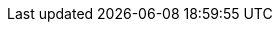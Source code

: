 // My personal data
:MyID: paulojeronimo
:MyPhone: +55 61 998 073 864
:MyEmail: pj@{MyID}.com
:MyTwitter: {uri-paulojeronimo-twitter}[@{MyID}]
:MyLocation: Brasil/Brasília

// Courses
:JavaSE8Fundamentals: {uri-java-se-8-fundamentals}[Java SE 8 Fundamentals]
:JavaSE8Programming: {uri-java-se-8-programming}[Java SE 8 Programming]
:JB248: {uri-jb248}[JB248]
:JB225: {uri-jb225}[JB225]
:RH336: https://www.redhat.com/f/pdf/gls/GLSCatalogWinter2006.pdf[RH336]
:JBossLadoServidor: http://a.ladoservidor.com/servicos/treinamentos/jbas-1/index.html[JBoss AS]
:EJBLadoServidor: http://a.ladoservidor.com/servicos/treinamentos/jee6-ejb/index.html[Enterprise JavaBeans (EJB)]

// Companies
:LadoServidor: {uri-ladoservidor}[Lado Servidor]
:Cebraspe: {uri-cebraspe}[Cebraspe]
:Tecnisys: {uri-tecnisys}[Tecnisys]
:RedHat: {uri-redhat}[Red Hat]
:Oracle: {uri-oracle}[Oracle]
:MJ: {uri-mj}[Ministério da Justiça]
:Mais2x: {uri-mais2x}[+2x]
:IBM: {uri-ibm}[IBM]
:Ambima: {uri-ambima}[Ambima]
:Summa: {uri-summa}[Summa Technologies]
:Politec: {uri-politec}[Politec]
:Fujioka: {uri-fujioka}[Fujioka]
:Embrace: {uri-embrace}[Embrace]
:B3: {uri-b3}[B3]
:Cetip: {uri-cetip}[Cetip]
:Previ: {uri-previ}[Previ]
:Ancine: {uri-ancine}[Ancine]
:UNDP: {uri-undp}[UNDP]
:CEF: {uri-cef}[Caixa Econômica Federal]
:ArcelorMittal: {uri-arcelor-mittal}[Arcelor Mittal Vega]
:BradescoSeguros: {uri-bradesco-seguros}[Bradesco Seguros]
:Celepar: {uri-celepar}[Celepar]
:STN: {uri-stn}[Secretaria do Tesouro Nacional]
:Valec: http://www.valec.gov.br/[Valec]
:SefazCE: http://www.sefaz.ce.gov.br[Secretaria da Fazenda]
:CpdUnB: http://www.cpd.unb.br/[CPD UnB]
:Trt13: https://www.trt13.jus.br/[Tribunal Regional do Trabalho - 13a Região]
:SolucaoSE: http://www.solucaose.com.br[Solução Serviços Especializados]
:UNIC: http://unic.br[UNIC]
:TreGO: http://www.tre-go.jus.br/[TRE-GO]
:TrePR: http://www.tre-pr.jus.br/[TRE-PR]
:Trf1: {uri-trf1}[TRF-1]
:CIGE: http://www.ccomgex.eb.mil.br/index.php/centro-instrucao-guerra-eletronica[CIGE]
:Serpro: http://www.serpro.gov.br/[Serpro]
:Threeway: https://www.3way.com.br/[3way]
:Cabal: http://www.cabal.com.br/pt/[Cabal]
:Embrapa: https://www.embrapa.br/[Embrapa]
:Pixeon: http://pixeon.com.br/[Pixeon]
:Digitro: http://www.digitro.com/pt/[Dígitro]
:Dataprev: http://www.dataprev.gov.br/[Dataprev]
:Cast: http://www.cast.com.br/[Cast]
:Search: https://www.searchtecnologia.com.br/[Search]
:Exercito: http://www.eb.mil.br/[Exército]
:Aeronautica: http://www.fab.mil.br/[Aeronáutica]
:SetasTo: http://setas.to.gov.br/[Setas]
:DetranTo: http://detran.to.gov.br/[Detran]
:BrasilTelecom: http://www.brasiltelecom.com.br[BrasilTelecom (Oi)]
:Anatel: http://www.anatel.gov.br[Anatel]
:Anvisa: http://portal.anvisa.gov.br/[Anvisa]
:Poupex: http://www.poupex.com.br/[Poupex]
:Cepromat: http://www.mti.mt.gov.br/-/2919167-cepromat-agora-e-mti[Cepromat]
:Accenture: https://www.accenture.com/[Accenture]
:BB: http://www.bb.com.br[Banco do Brasil]
:SOF: http://www.planejamento.gov.br/acesso-a-informacao/institucional/unidades/sof[Secretaria de Oraçamento Federal]
:SVS: http://portalsaude.saude.gov.br/index.php/o-ministerio/principal/secretarias/svs[Secretaria de Vigilância em Saúde]
:UOL: https://www.uol.com.br/[UOL]
:ITA: http://www.ita.br/[ITA]
:Prodasen: http://www12.senado.leg.br/institucional/institucional/orgaosenado?codorgao=8927[Prodasen]
:Password: http://www.passwordinfo.com.br/[Password Informática]
:Evoluti: https://www.linkedin.com/company/evoluti[Evoluti Tecnologia]
:SENACGO: http://www.go.senac.br/[Senac]
:SEA: https://www.seatecnologia.com.br[SEA Tecnologia]
:Prodata: http://prodata.inf.br/[Prodata Gestão Estratégica]
:CELG: https://www.celg.com.br/[Celg Distribuição]
:ArgoNavis: http://www.argonavis.com.br[Argo Navis]
:Hirix: http://hirix.com.br/[Hirix]
:Capes: http://www.capes.gov.br/[Capes]
:Foton: http://www.foton.la/[Foton]
:Algar: http://algartech.com/en/[Algar Tecnologia]
:CNPq: http://cnpq.br/[CNPq]
:Integer: http://integer.pt/[Integer]
:Novabase: http://novabase.pt/[Novabase]
:ThalesGroup: https://www.thalesgroup.com/[Thales Group]
:GitHub: https://github.com[GitHub]

// Groups
:DFJUG: {uri-dfjug}[DFJUG]

// My GitHub repositories
:cv: {uri-gh-pj-cv}[cv]
:whoami: {uri-gh-pj-whoami}[whoami]
:java-fundamentals-examples: {uri-gh-pj-java-fundamental-examples}[java-fundamental-examples]
:jboss-domain-mode-scripts: {uri-gh-pj-jboss-domain-mode-scripts}[jboss-domain-mode-scripts]
:jboss-scripts: {uri-gh-pj-jboss-scripts}[jboss-scripts]
:poc-vraptor-jboss-cluster: {uri-gh-pj-poc-vraptor-jboss-cluster}[poc-vraptor-jboss-cluster]
:struts2-crud-example: {uri-gh-pj-struts2-crud-example}[struts2-crud-example]
:docker-rhel-nexus: {uri-gh-pj-docker-rhel-nexus}[docker-rhel-nexus]
:docker-oracle-xe: {uri-gh-pj-docker-oracle-xe}[docker-oracle-xe]
:sislegis-app: {uri-gh-pj-sislegis-app}[sislegis-app]
:sislegis-app-frontend: {uri-gh-pj-sislegis-app-frontend}[sislegis-app-frontend]
:sislegis-ambiente: {uri-gh-pj-sislegis-ambiente}[sislegis-ambiente]
:sislegis-ambiente-centos: {uri-gh-pj-sislegis-ambiente-centos}[sislegis-ambiente-centos]
:sislegis-ambiente-fedora: {uri-gh-pj-sislegis-ambiente-fedora}[sislegis-ambiente-fedora]
:sislegis-ambiente-ubuntu: {uri-gh-pj-sislegis-ambiente-ubuntu}[sislegis-ambiente-ubuntu]
:sislegis-ambiente-producao: {uri-gh-pj-sislegis-ambiente-producao}[sislegis-ambiente-producao]
:sislegis-site: {uri-gh-pj-sislegis-site}[sislegis-site]
:gerador-jboss-bpmsuite-keycloak: {uri-gh-pj-gerador-jboss-bpmsuite-keycloak}[gerador-jboss-bpmsuite-keycloak]
:wildfly-native-management-api-sample: {uri-gh-pj-wildfly-native-management-api-sample}[wildfly-native-management-api-sample]
:blockchain-demo: {uri-gh-b4d-blockchain-demo}[blockchain-demo]
:tutorial-metalsmith: {uri-gh-pj-tutorial-metalsmith}[tutorial-metalsmith]
:praticando-git-livro: {uri-gh-pj-praticando-git-livro}[praticando-git-livro]
:tutorial-keycloak: {uri-gh-pj-tutorial-keycloak}[tutorial-keycloak]
:javaee-tutorial-testes: {uri-gh-pj-javaee-tutorial-testes}[javaee-tutorial-testes]

// Various
:JavaSE: {uri-java-se}[Java SE]
:Java: {uri-java}[Java]
:Kotlin: {uri-kotlin}[Kotlin]
:Go: {uri-go}[Go]
:JavaScript: {uri-javascript}[JavaScript]
:PHP: {uri-php}[PHP]
ifdef::asciidoctor[]
:Python: {uri-python}[Python]
endif::[]
:COBOL: {uri-cobol}[COBOL]
:RMCOBOL: {uri-rmcobol}[RM/COBOL]
:MBCOBOL: {uri-mbcobol}[MB-COBOL]
:Pascal: {uri-pascal}[Pascal]
:TurboPascal55: {uri-turbo-pascal-55}[Turbo Pascal 5.5]
:JavaEE: {uri-java-ee}[Java EE]
:Wildfly: {uri-wildfly}[Wildfly]
:JBossEAP: {uri-jboss-eap}[JBoss EAP]
:JBossESB: {uri-jboss-esb}[JBoss ESB]
:JBossFuse: {uri-jboss-fuse}[JBoss Fuse]
:JBossDataVirtualization: {uri-jboss-data-virtualization}[JBoss Data Virtualization]
:JBossAMQ: {uri-jboss-amq}[JBoss AMQ]
:JBossDeveloperStudio: {uri-jboss-devstudio}[JBoss Developer Studio]
:JBossBPMSuite: {uri-jboss-bpm-suite}[JBoss BPM Suite]
:JBossBRMS: {uri-jboss-brms}[JBoss BRMS]
:JBossCLI: {uri-jboss-cli}[JBoss CLI]
:Tomcat: {uri-tomcat}[Tomcat]
:OracleLinux: {uri-oracle-linux}[Oracle Linux]
:OracleDatabase: {uri-oracle-database}[Oracle Database]
:OracleXE: {uri-oracle-xe}[Oracle XE]
:OracleWebLogic: {uri-oracle-weblogic}[Oracle WebLogic]
:IBMWebSphere: {uri-ibm-websphere}[IBM WebSphere]
:IBMBusinessMonitor: {uri-ibm-business-monitor}[IBM Business Monitor]
:IBMWorklight: {uri-ibm-worklight}[IBM Worklight]
:IBMDb2: {uri-ibm-db2}[IBM Db2]
:MicrosoftSqlServer: {uri-ms-sql-server}[Microsoft SQL Server]
:ApacheHTTP: {uri-apache-http}[Apache HTTP]
:mod_cluster: {uri-mod_cluster}[mod_cluster]
:mod_proxy: {uri-mod_proxy}[mod_proxy]
:mod_proxy_balancer: {uri-mod_proxy_balancer}[mod_proxy_balancer]
:Nginx: {uri-nginx}[Ngnix]
:ApacheTomcat: {uri-apache-tomcat}[Apache Tomcat]
:HAProxy: {uri-haproxy}[HAProxy]
:Vim: {uri-vim}[Vim]
:Tmux: {uri-tmux}[Tmux]
:Bash: {uri-bash}[Bash]
:RHEL: {uri-rhel}[RHEL]
:CentOS: {uri-centos}[CentOS]
:Debian: {uri-debian}[Debian]
:Fedora: {uri-fedora}[Fedora]
:Ubuntu: {uri-ubuntu}[Ubuntu]
:macOS: {uri-macos}[macOS]
:RHSSO: {uri-rhsso}[RHSSO]
:Vagrant: {uri-vagrant}[Vagrant]
:Docker: {uri-docker}[Docker]
:Spring: {uri-spring}[Spring]
:Struts: {uri-struts}[Struts]
:JUnit: {uri-junit}[JUnit]
:Arquillian: {uri-arquillian}[Arquillian]
:Selenium: {uri-selenium}[Selenium]
:Forge: {uri-forge}[Forge]
:VRaptor: {uri-vraptor}[VRaptor]
:Nexus: {uri-nexus}[Nexus]
:Ant: {uri-ant}[Ant]
:Maven: {uri-maven}[Maven]
:Jenkins: {uri-jenkins}[Jenkins]
:markdown: {uri-markdown}[Markdown]
:Asciidoctor: {uri-asciidoctor}[Asciidoctor]
:AsciiDoc: {uri-asciidoc}[AsciiDoc]
:Awestruct: {uri-awestruct}[Awestruct]
:DZSlides: {uri-dzslides}[DZSlides]
:asciidoc-dzslides-backend: {uri-asciidoc-dzslides-backend}[asciidoc-dzslides-backend]
:Vim: {uri-vim}[Vim]
:git: {uri-git}[git]
:qrencode: {uri-libqrencode}[qrencode]
:rsync: {uri-rsync}[rsync]
:PoC: {uri-poc}[PoC]
:UAT: {uri-uat}[UAT]
:RHCI: {uri-rhci}[RHCI]
:NetBeans: {uri-netbeans}[NetBeans]
:GlassFish: {uri-glassfish}[GlassFish]
:AngularJS: {uri-angularjs}[AngularJS]
:XStream: {uri-xstream}[XStream]
:VirtualBox: {uri-virtualbox}[VirtualBox]
:KVM: {uri-kvm}[KVM]
:Eclipse: {uri-eclipse}[Eclipse]
:IntelliJ: {uri-intellij}[IntelliJ]
:JBossTools: {uri-jboss-tools}[JBoss Tools]
:Keycloak: {uri-keycloak}[Keycloak]
:PostgreSQL: {uri-postgresql}[PostgreSQL]
:NodeJS: {uri-nodejs}[Node.js]
:Solidity: {uri-solidity}[Solidity]
:Groovy: {uri-groovy}[Groovy]
:Gradle: {uri-gradle}[Gradle]

// Colleagues
:WallaceAraujo: {uri-wally}[Wallace Araujo]
:MarceloAncelmo: {uri-marceloancelmo}[Marcelo Ancelmo]
:BrunoBorges: {uri-brunoborges}[Bruno Borges]
:HelderDaRocha: {uri-helderdarocha}[Helder da Rocha]

// Cloud/Red Hat
:OpenShift: {uri-redhat-openshift}[OpenShift]
:OpenStack: {uri-redhat-openstack}[OpenStack]

// Sentence snippets
ifeval::["{lang}" == "en"]
:my-GitHub-account: {uri-paulojeronimo-github}[my GitHub account]
:my-company: <<_1999-09-self-employed-at-my-second-company,my company>>
:baggage: icon:briefcase[] Things that I used (including pieces of code/ documents that I produced in {my-GitHub-account}) during these tasks:
endif::[]
ifeval::["{lang}" == "pt-br"]
:my-GitHub-account: {uri-paulojeronimo-github}[minha conta no GitHub]
:my-company: <<_1999-09-self-employed-at-my-second-company,minha empresa>>
:baggage: icon:briefcase[] Lista de coisas que utilizei (incluindo parte das que produzi em {my-GitHub-account}) durante esses trabalhos:
endif::[]

// Places
:Goiania: icon:map-marker[] {uri-goiania}[Goiânia]
:Brasilia: icon:map-marker[] {uri-brasilia}[Brasília]
:Fortaleza: icon:map-marker[] {uri-fortaleza}[Fortaleza]
:Florianopolis: icon:map-marker[] {uri-florianopolis}[Florianópolis]
:JoaoPessoa: icon:map-marker[] {uri-fortaleza}[Fortaleza]
:RioDeJaneiro: icon:map-marker[] {uri-rio-de-janeiro}[Rio de Janeiro]
:Cuiaba: icon:map-marker[] {uri-cuiaba}[Cuiabá]
:Curitiba: icon:map-marker[] {uri-curitiba}[Curitiba]
:SaoPaulo: icon:map-marker[] {uri-sao-paulo}[São Paulo]
:Palmas: icon:map-marker[] {uri-palmas}[Palmas]
:SaoJoseDosCampos: icon:map-marker[] {uri-sao-jose-dos-campos}[São José dos Campos]
:PrimaveraDoLeste: icon:map-marker[] {uri-primavera-do-leste}[Primavera do Leste]
:Jatai: icon:map-marker[] {uri-jatai}[Jataí]
:AncineRioDeJaneiro: icon:map-marker[] {uri-ancine-rio-de-janeiro}[Rio de Janeiro]
:PreviRioDeJaneiro: icon:map-marker[] {uri-previ-rio-de-janeiro}[Rio de Janeiro]
:B3SaoPaulo: icon:map-marker[] {uri-b3-sao-paulo}[São Paulo]
:HeptaBrasilia: icon:map-marker[] {uri-hepta-brasilia}[Brasília]
:BradescoSegurosRioDeJaneiro: icon:map-marker[] {uri-bradesco-seguros-rio-de-janeiro}[Rio de Janeiro]
:ArcelorMittalSaoFrancisco: icon:map-marker[] {uri-arcelor-mittal-sao-francisco}[São Francisco]
:CEFBrasilia: icon:map-marker[] https://goo.gl/maps/rFoPuazGJ3T2[Brasília]
:CEFOsasco: icon:map-marker[] https://goo.gl/maps/t1bzmpFWG2J2[Osasco]
:CeleparCuritiba: icon:map-marker[] https://goo.gl/maps/g7H5z7Gc7W52[Curitiba]
:STNBrasilia: icon:map-marker[] https://goo.gl/maps/V7auA5K6HrP2[Brasília]

// Universities
:UnB: icon:university[] {uri-unb}[Universidade de Brasília (UnB)]
:UCG: icon:university[] {uri-ucg}[Universidade Católica de Goiás (UCG)]

// Publications

ifeval::["{lang}" == "en"]
:published-cv: https://paulojeronimo.github.io/cv/en
endif::[]
ifeval::["{lang}" == "pt-br"]
:published-cv: https://paulojeronimo.github.io/cv/pt-br
endif::[]
:published-jboss-domain-mode-scripts: https://paulojeronimo.github.io/jboss-domain-mode-scripts
:published-praticando-git-livro: http://producao.virtual.ufpb.br/books/paulojeronimo/praticando-git-livro/livro/livro.pdf
:published-tutorial-metalsmith: http://paulojeronimo.github.io/tutorial-metalsmith
:published-tutorial-keycloak: http://paulojeronimo.github.io/tutorial-keycloak
:published-javaee-tutorial-testes: http://paulojeronimo.github.io/javaee-tutorial-testes
:published-blockchain-demo: http://blockchain4devs.github.io/blockchain-demo/docs/pt-br

// Other
:OracleCourse: {Oracle}
:RedHatCourse: {RedHat}
